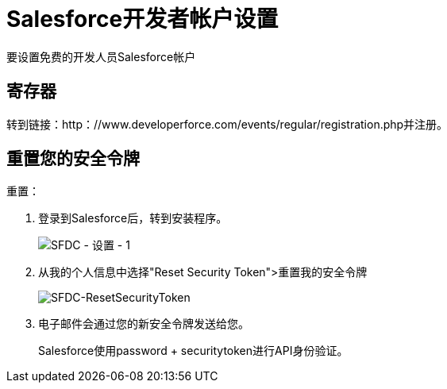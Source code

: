 =  Salesforce开发者帐户设置
:keywords: cloudhub, salesforce, arm, runtime manager

要设置免费的开发人员Salesforce帐户

== 寄存器

转到链接：http：//www.developerforce.com/events/regular/registration.php并注册。

== 重置您的安全令牌

重置：

. 登录到Salesforce后，转到安装程序。
+
image:SFDC-Setup-1.png[SFDC  - 设置 -  1]
+
. 从我的个人信息中选择"Reset Security Token">重置我的安全令牌
+
image:SFDC-ResetSecurityToken.png[SFDC-ResetSecurityToken]
+
. 电子邮件会通过您的新安全令牌发送给您。
+
Salesforce使用password + securitytoken进行API身份验证。
